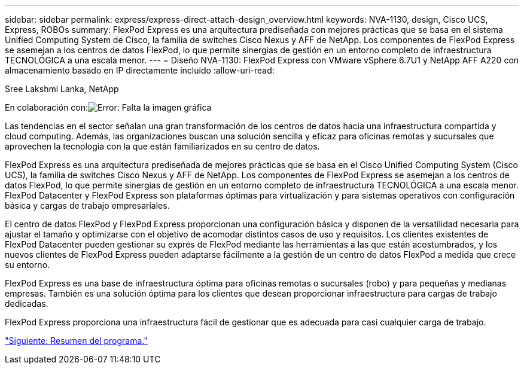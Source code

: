 ---
sidebar: sidebar 
permalink: express/express-direct-attach-design_overview.html 
keywords: NVA-1130, design, Cisco UCS, Express, ROBOs 
summary: FlexPod Express es una arquitectura prediseñada con mejores prácticas que se basa en el sistema Unified Computing System de Cisco, la familia de switches Cisco Nexus y AFF de NetApp. Los componentes de FlexPod Express se asemejan a los centros de datos FlexPod, lo que permite sinergias de gestión en un entorno completo de infraestructura TECNOLÓGICA a una escala menor. 
---
= Diseño NVA-1130: FlexPod Express con VMware vSphere 6.7U1 y NetApp AFF A220 con almacenamiento basado en IP directamente incluido
:allow-uri-read: 


Sree Lakshmi Lanka, NetApp

En colaboración con:image:cisco logo.png["Error: Falta la imagen gráfica"]

Las tendencias en el sector señalan una gran transformación de los centros de datos hacia una infraestructura compartida y cloud computing. Además, las organizaciones buscan una solución sencilla y eficaz para oficinas remotas y sucursales que aprovechen la tecnología con la que están familiarizados en su centro de datos.

FlexPod Express es una arquitectura prediseñada de mejores prácticas que se basa en el Cisco Unified Computing System (Cisco UCS), la familia de switches Cisco Nexus y AFF de NetApp. Los componentes de FlexPod Express se asemejan a los centros de datos FlexPod, lo que permite sinergias de gestión en un entorno completo de infraestructura TECNOLÓGICA a una escala menor. FlexPod Datacenter y FlexPod Express son plataformas óptimas para virtualización y para sistemas operativos con configuración básica y cargas de trabajo empresariales.

El centro de datos FlexPod y FlexPod Express proporcionan una configuración básica y disponen de la versatilidad necesaria para ajustar el tamaño y optimizarse con el objetivo de acomodar distintos casos de uso y requisitos. Los clientes existentes de FlexPod Datacenter pueden gestionar su exprés de FlexPod mediante las herramientas a las que están acostumbrados, y los nuevos clientes de FlexPod Express pueden adaptarse fácilmente a la gestión de un centro de datos FlexPod a medida que crece su entorno.

FlexPod Express es una base de infraestructura óptima para oficinas remotas o sucursales (robo) y para pequeñas y medianas empresas. También es una solución óptima para los clientes que desean proporcionar infraestructura para cargas de trabajo dedicadas.

FlexPod Express proporciona una infraestructura fácil de gestionar que es adecuada para casi cualquier carga de trabajo.

link:express-direct-attach-design_program_summary.html["Siguiente: Resumen del programa."]
